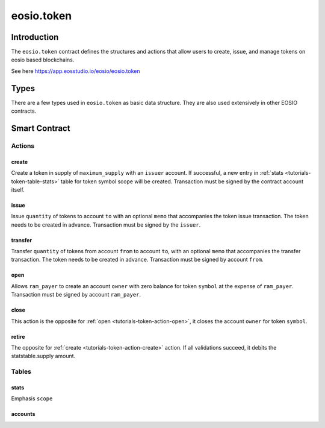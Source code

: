 .. _contract-token:

===========================================
eosio.token
===========================================

Introduction
===========================================

The ``eosio.token`` contract defines the structures and actions that allow users 
to create, issue, and manage tokens on eosio based blockchains.

See here https://app.eosstudio.io/eosio/eosio.token

Types
===========================================

There are a few types used in ``eosio.token`` as basic data structure.
They are also used extensively in other EOSIO contracts.

Smart Contract
===========================================

--------------------
Actions
--------------------

.. _tutorials-token-action-create:

create
--------------------

.. cpp:function:: ACTION token::create(eosio::name issuer, eosio::asset maximum_supply)

Create a token in supply of ``maximum_supply`` with an ``issuer`` account.
If successful, a new entry in :ref:`stats <tutorials-token-table-stats>`
table for token symbol scope will be created. 
Transaction must be signed by the contract account itself.


issue
-------------------------------------------

.. cpp:function:: ACTION token::issue(eosio::name to, eosio::asset quantity, string memo)

Issue ``quantity`` of tokens to account ``to``
with an optional ``memo`` that accompanies the token issue transaction. 
The token needs to be created in advance.
Transaction must be signed by the ``issuer``.


transfer
-------------------------------------------

.. cpp:function:: ACTION token::transfer(eosio::name from, eosio::name to, eosio::asset quantity, string memo)

Transfer ``quantity`` of tokens from account ``from`` to account ``to``,
with an optional ``memo`` that accompanies the transfer transaction. 
The token needs to be created in advance.
Transaction must be signed by account ``from``.

.. _tutorials-token-action-open:

open
-------------------------------------------

.. cpp:function:: ACTION token::open(eosio::name owner, eosio::symbol symbol, eosio::name ram_payer)

Allows ``ram_payer`` to create an account ``owner`` with zero balance for
token ``symbol`` at the expense of ``ram_payer``.
Transaction must be signed by account ``ram_payer``.


close
-------------------------------------------

.. cpp:function:: ACTION token::close(eosio::name owner, eosio::symbol symbol)

This action is the opposite for :ref:`open <tutorials-token-action-open>`, 
it closes the account ``owner`` for token ``symbol``.


retire
-------------------------------------------

.. cpp:function:: ACTION token::retire(eosio::asset quantity, string memo)

The opposite for :ref:`create <tutorials-token-action-create>` action.
If all validations succeed, it debits the statstable.supply amount.


-------------------------------------------
Tables
-------------------------------------------

.. _tutorials-token-table-stats:

stats
-------------------------------------------

Emphasis ``scope``

accounts
-------------------------------------------